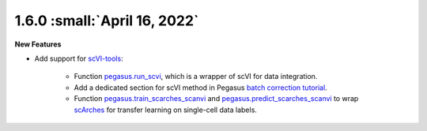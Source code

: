 1.6.0 :small:`April 16, 2022`
^^^^^^^^^^^^^^^^^^^^^^^^^^^^^^^^^^

**New Features**

* Add support for `scVI-tools <https://github.com/scverse/scvi-tools>`_:

    * Function `pegasus.run_scvi <./api/pegasus.run_scvi.html>`_, which is a wrapper of scVI for data integration.
    * Add a dedicated section for scVI method in Pegasus `batch correction tutorial <https://pegasus-tutorials.readthedocs.io/en/latest/_static/tutorials/batch_correction.html>`_.
    * Function `pegasus.train_scarches_scanvi <./api/pegasus.train_scarches_scanvi.html>`_ and `pegasus.predict_scarches_scanvi <./api/pegasus.predict_scarches_scanvi.html>`_ to wrap `scArches <https://github.com/theislab/scarches>`_ for transfer learning on single-cell data labels.
